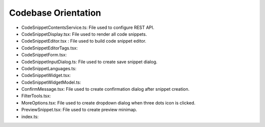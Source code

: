 .. _codebase:

Codebase Orientation
--------------------
* CodeSnippetContentsService.ts: File used to configure REST API.
* CodeSnippetDisplay.tsx: File used to render all code snippets.
* CodeSnippetEditor.tsx : File used to build code snippet editor.
* CodeSnippetEditorTags.tsx: 
* CodeSnippetForm.tsx: 
* CodeSnippetInputDialog.ts: File used to create save snippet dialog.
* CodeSnippetLanguages.ts: 
* CodeSnippetWidget.tsx: 
* CodeSnippetWidgetModel.ts: 
* ConfirmMessage.tsx: File used to create confirmation dialog after snippet creation.
* FilterTools.tsx: 
* MoreOptions.tsx: File used to create dropdown dialog when three dots icon is clicked.
* PreviewSnippet.tsx: File used to create preview minimap.
* index.ts: 

